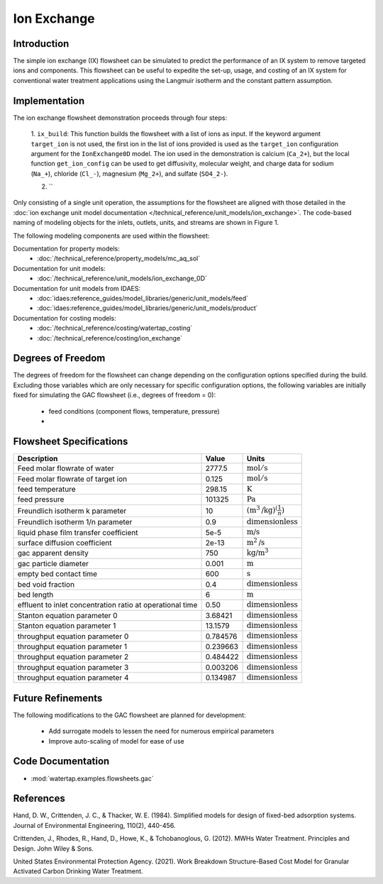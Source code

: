 Ion Exchange
============

Introduction
------------

The simple ion exchange (IX) flowsheet can be simulated to predict the performance of an IX system to remove targeted ions and components. This flowsheet can
be useful to expedite the set-up, usage, and costing of an IX system for conventional water treatment applications using the Langmuir isotherm and
the constant pattern assumption.

Implementation
--------------

The ion exchange flowsheet demonstration proceeds through four steps:

    1. ``ix_build``: This function builds the flowsheet with a list of ions as input. If the keyword argument ``target_ion`` is not 
    used, the first ion in the list of ions provided is used as the ``target_ion`` configuration argument for the ``IonExchange0D`` model.
    The ion used in the demonstration is calcium (``Ca_2+``), but the local function ``get_ion_config`` can be used to get diffusivity, molecular weight, 
    and charge data for sodium (``Na_+``), chloride (``Cl_-``), magnesium (``Mg_2+``), and sulfate (``SO4_2-``). 

    2. ``



Only consisting of a single unit operation, the assumptions for the flowsheet are aligned with those detailed in the :doc:`ion exchange unit model documentation </technical_reference/unit_models/ion_exchange>`.
The code-based naming of modeling objects for the inlets, outlets, units, and streams are shown in Figure 1.

.. .. figure:: ../../_static/flowsheets/gac.png
..     :width: 500
..     :align: center

..     Figure 1. GAC flowsheet

The following modeling components are used within the flowsheet:

Documentation for property models:
    * :doc:`/technical_reference/property_models/mc_aq_sol`
Documentation for unit models:
    * :doc:`/technical_reference/unit_models/ion_exchange_0D`
Documentation for unit models from IDAES:
    * :doc:`idaes:reference_guides/model_libraries/generic/unit_models/feed`
    * :doc:`idaes:reference_guides/model_libraries/generic/unit_models/product`
Documentation for costing models:
    * :doc:`/technical_reference/costing/watertap_costing`
    * :doc:`/technical_reference/costing/ion_exchange`

Degrees of Freedom
------------------

The degrees of freedom for the flowsheet can change depending on the configuration options specified during the build. Excluding those variables which are
only necessary for specific configuration options, the following variables are initially fixed for simulating the GAC flowsheet (i.e., degrees of freedom = 0):

    * feed conditions (component flows, temperature, pressure)
    * 

Flowsheet Specifications
------------------------

.. csv-table::
   :header: "Description", "Value", "Units"

   "Feed molar flowrate of water", "2777.5", ":math:`\text{mol}/\text{s}`"
   "Feed molar flowrate of target ion", "0.125", ":math:`\text{mol}/\text{s}`"
   "feed temperature", "298.15", ":math:`\text{K}`"
   "feed pressure", "101325", ":math:`\text{Pa}`"
   "Freundlich isotherm k parameter", "10", ":math:`\left(\text{m}^3\text{/kg}\right)^\left( \frac{1}{n} \right)`"
   "Freundlich isotherm 1/n parameter", "0.9", ":math:`\text{dimensionless}`"
   "liquid phase film transfer coefficient", "5e-5", ":math:`\text{m/s}`"
   "surface diffusion coefficient", "2e-13", ":math:`\text{m}^2\text{/s}`"
   "gac apparent density", "750", ":math:`\text{kg/}\text{m}^3`"
   "gac particle diameter", "0.001", ":math:`\text{m}`"
   "empty bed contact time", "600", ":math:`\text{s}`"
   "bed void fraction", "0.4", ":math:`\text{dimensionless}`"
   "bed length", "6", ":math:`\text{m}`"
   "effluent to inlet concentration ratio at operational time", "0.50", ":math:`\text{dimensionless}`"
   "Stanton equation parameter 0", "3.68421", ":math:`\text{dimensionless}`"
   "Stanton equation parameter 1", "13.1579", ":math:`\text{dimensionless}`"
   "throughput equation parameter 0", "0.784576", ":math:`\text{dimensionless}`"
   "throughput equation parameter 1", "0.239663", ":math:`\text{dimensionless}`"
   "throughput equation parameter 2", "0.484422", ":math:`\text{dimensionless}`"
   "throughput equation parameter 3", "0.003206", ":math:`\text{dimensionless}`"
   "throughput equation parameter 4", "0.134987", ":math:`\text{dimensionless}`"

Future Refinements
------------------

The following modifications to the GAC flowsheet are planned for development:

    * Add surrogate models to lessen the need for numerous empirical parameters
    * Improve auto-scaling of model for ease of use

Code Documentation
------------------

* :mod:`watertap.examples.flowsheets.gac`

References
----------
Hand, D. W., Crittenden, J. C., & Thacker, W. E. (1984). Simplified models for design of fixed-bed adsorption systems.
Journal of Environmental Engineering, 110(2), 440-456.

Crittenden, J., Rhodes, R., Hand, D., Howe, K., & Tchobanoglous, G. (2012). MWHs Water Treatment. Principles and Design.
John Wiley & Sons.

United States Environmental Protection Agency. (2021). Work Breakdown Structure-Based Cost Model for Granular Activated
Carbon Drinking Water Treatment.